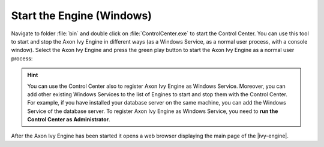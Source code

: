 Start the Engine (Windows)
--------------------------

Navigate to folder :file:`bin` and double click on :file:`ControlCenter.exe`  to
start the Control Center. You can use this tool to start and stop the Axon Ivy
Engine in different ways (as a Windows Service, as a normal user process, with a
console window). Select the Axon Ivy Engine and press the green play button to
start the Axon Ivy Engine as a normal user process:

.. figure:: /_images/engine-getting-started/controlcenter.png

.. Hint::
  You can use the Control Center also to register Axon Ivy Engine as Windows
  Service. Moreover, you can add other existing Windows Services to the list of
  Engines to start and stop them with the Control Center. For example, if you
  have installed your database server on the same machine, you can add the
  Windows Service of the database server. To register Axon Ivy Engine as
  Windows Service, you need to **run the Control Center as Administrator**.

After the Axon Ivy Engine has been started it opens a web browser displaying the
main page of the |ivy-engine|.
